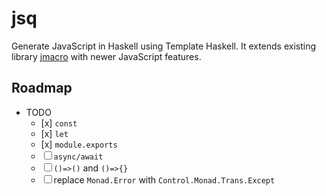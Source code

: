 * jsq

Generate JavaScript in Haskell using Template Haskell. It extends existing library [[https://hackage.haskell.org/package/jmacro][jmacro]] with newer JavaScript features.

** Roadmap
 * TODO
   - [x] =const=
   - [x]  =let=
   - [x] =module.exports=
   - [ ] =async/await=
   - [ ] =()=>()= and =()=>{}=
   - [ ] replace =Monad.Error= with =Control.Monad.Trans.Except=
